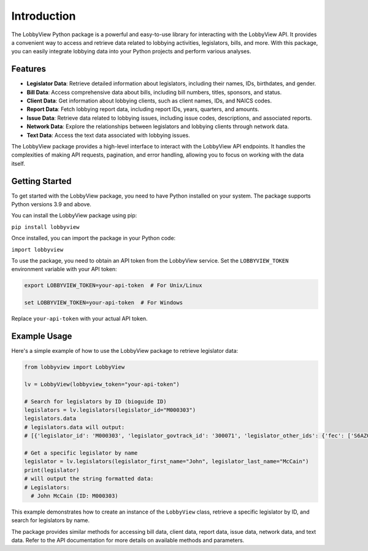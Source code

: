 Introduction
============

The LobbyView Python package is a powerful and easy-to-use library for interacting with the LobbyView API. It provides a convenient way to access and retrieve data related to lobbying activities, legislators, bills, and more. With this package, you can easily integrate lobbying data into your Python projects and perform various analyses.

Features
--------

- **Legislator Data**: Retrieve detailed information about legislators, including their names, IDs, birthdates, and gender.
- **Bill Data**: Access comprehensive data about bills, including bill numbers, titles, sponsors, and status.
- **Client Data**: Get information about lobbying clients, such as client names, IDs, and NAICS codes.
- **Report Data**: Fetch lobbying report data, including report IDs, years, quarters, and amounts.
- **Issue Data**: Retrieve data related to lobbying issues, including issue codes, descriptions, and associated reports.
- **Network Data**: Explore the relationships between legislators and lobbying clients through network data.
- **Text Data**: Access the text data associated with lobbying issues.

The LobbyView package provides a high-level interface to interact with the LobbyView API endpoints. It handles the complexities of making API requests, pagination, and error handling, allowing you to focus on working with the data itself.

Getting Started
---------------

To get started with the LobbyView package, you need to have Python installed on your system. The package supports Python versions 3.9 and above.

You can install the LobbyView package using pip:


``pip install lobbyview``

Once installed, you can import the package in your Python code:

``import lobbyview``

To use the package, you need to obtain an API token from the LobbyView service. Set the ``LOBBYVIEW_TOKEN`` environment variable with your API token:

.. code-block:: text

    export LOBBYVIEW_TOKEN=your-api-token  # For Unix/Linux

    set LOBBYVIEW_TOKEN=your-api-token  # For Windows

Replace ``your-api-token`` with your actual API token.

Example Usage
-------------

Here's a simple example of how to use the LobbyView package to retrieve legislator data:

.. code-block:: python

   from lobbyview import LobbyView

   lv = LobbyView(lobbyview_token="your-api-token")

   # Search for legislators by ID (bioguide ID)
   legislators = lv.legislators(legislator_id="M000303")
   legislators.data
   # legislators.data will output:
   # [{'legislator_id': 'M000303', 'legislator_govtrack_id': '300071', 'legislator_other_ids': {'fec': ['S6AZ00019', 'P80002801'], 'lis': 'S197', 'cspan': 7476, 'icpsr': 15039, 'thomas': '00754', 'bioguide': 'M000303', 'govtrack': 300071, 'maplight': 592, 'wikidata': 'Q10390', 'votesmart': 53270, 'wikipedia': 'John McCain', 'ballotpedia': 'John McCain', 'opensecrets': 'N00006424', 'house_history': 17696, 'google_entity_id': 'kg:/m/0bymv'}, 'legislator_first_name': 'John', 'legislator_last_name': 'McCain', 'legislator_full_name': 'John McCain', 'legislator_other_names': {'last': 'McCain', 'first': 'John', 'middle': 'S.', 'official_full': 'John McCain'}, 'legislator_birthday': '1936-08-29', 'legislator_gender': 'M'}]

   # Get a specific legislator by name
   legislator = lv.legislators(legislator_first_name="John", legislator_last_name="McCain")
   print(legislator)
   # will output the string formatted data:       
   # Legislators:
     # John McCain (ID: M000303)

This example demonstrates how to create an instance of the ``LobbyView`` class, retrieve a specific legislator by ID, and search for legislators by name.

The package provides similar methods for accessing bill data, client data, report data, issue data, network data, and text data. Refer to the API documentation for more details on available methods and parameters.